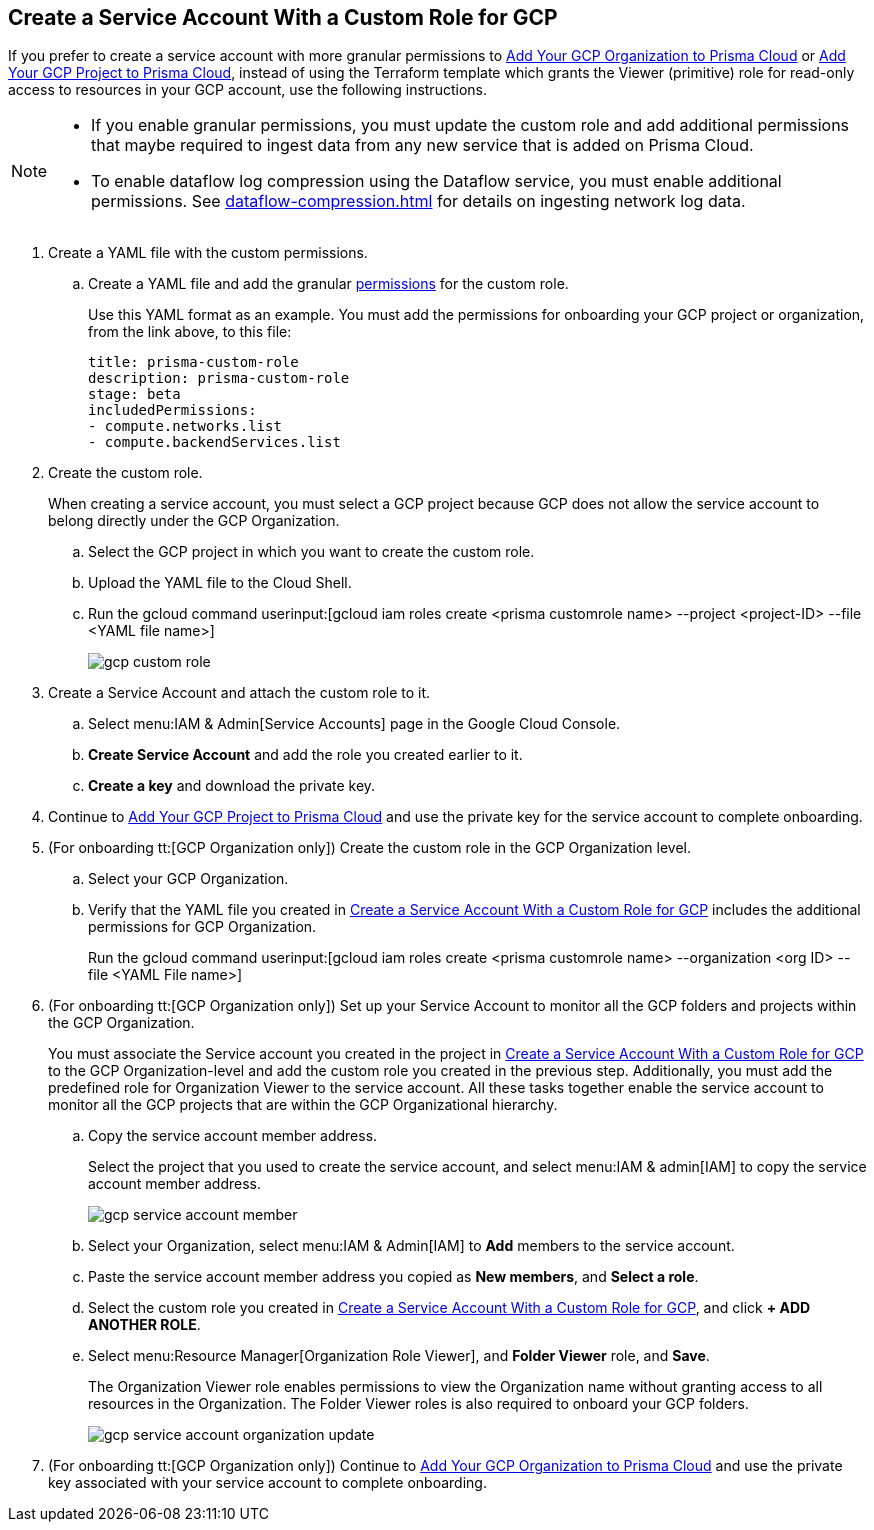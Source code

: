 :topic_type: task
[.task]
[#idb793c5b6-6426-46b1-8aa9-513fc2e6f1f9]
== Create a Service Account With a Custom Role for GCP

If you prefer to create a service account with more granular permissions to xref:add-your-gcp-organization-to-prisma-cloud.adoc#id333e8bbf-ae4d-443b-8365-95971069045a[Add Your GCP Organization to Prisma Cloud] or xref:add-your-gcp-projects-to-prisma-cloud.adoc#id0d4f5087-89a7-4dfa-9625-76cece91cb38[Add Your GCP Project to Prisma Cloud], instead of using the Terraform template which grants the Viewer (primitive) role for read-only access to resources in your GCP account, use the following instructions.

[NOTE]
====
* If you enable granular permissions, you must update the custom role and add additional permissions that maybe required to ingest data from any new service that is added on Prisma Cloud.

* To enable dataflow log compression using the Dataflow service, you must enable additional permissions. See xref:dataflow-compression.adoc#idd17cd38a-ea89-495d-9c2e-ad67ac646d16[] for details on ingesting network log data.
====

[.procedure]
. [[id6d36321d-9386-4e55-90ff-d3cd70f942fb]]Create a YAML file with the custom permissions.
+
.. Create a YAML file and add the granular xref:set-up-gcp-account-for-prisma-cloud.adoc[permissions] for the custom role.
+
Use this YAML format as an example. You must add the permissions for onboarding your GCP project or organization, from the link above, to this file:
+
----
title: prisma-custom-role	
description: prisma-custom-role	
stage: beta	
includedPermissions:	
- compute.networks.list
- compute.backendServices.list
----

. Create the custom role.
+
When creating a service account, you must select a GCP project because GCP does not allow the service account to belong directly under the GCP Organization.
+
.. Select the GCP project in which you want to create the custom role.

.. Upload the YAML file to the Cloud Shell.

.. Run the gcloud command userinput:[gcloud iam roles create <prisma customrole name> --project <project-ID> --file <YAML file name>]
+
image::gcp-custom-role.png[scale=40]

. [[idec25890c-95a4-4aea-a40c-b992b042ac5e]]Create a Service Account and attach the custom role to it.
+
.. Select menu:IAM{sp}&{sp}Admin[Service Accounts] page in the Google Cloud Console.

.. *Create Service Account* and add the role you created earlier to it.

.. *Create a key* and download the private key.

. Continue to xref:add-your-gcp-projects-to-prisma-cloud.adoc#id0d4f5087-89a7-4dfa-9625-76cece91cb38[Add Your GCP Project to Prisma Cloud] and use the private key for the service account to complete onboarding.

. [[id8cc0bfc5-d03c-4bf3-be67-ab30845ef747]](For onboarding tt:[GCP Organization only]) Create the custom role in the GCP Organization level.
+
.. Select your GCP Organization.

.. Verify that the YAML file you created in xref:#idb793c5b6-6426-46b1-8aa9-513fc2e6f1f9/id6d36321d-9386-4e55-90ff-d3cd70f942fb[Create a Service Account With a Custom Role for GCP] includes the additional permissions for GCP Organization.
+
Run the gcloud command userinput:[gcloud iam roles create <prisma customrole name> --organization <org ID> --file <YAML File name>] 

. (For onboarding tt:[GCP Organization only]) Set up your Service Account to monitor all the GCP folders and projects within the GCP Organization.
+
You must associate the Service account you created in the project in xref:#idb793c5b6-6426-46b1-8aa9-513fc2e6f1f9/idec25890c-95a4-4aea-a40c-b992b042ac5e[Create a Service Account With a Custom Role for GCP] to the GCP Organization-level and add the custom role you created in the previous step. Additionally, you must add the predefined role for Organization Viewer to the service account. All these tasks together enable the service account to monitor all the GCP projects that are within the GCP Organizational hierarchy.
+
.. Copy the service account member address.
+
Select the project that you used to create the service account, and select menu:IAM{sp}&{sp}admin[IAM] to copy the service account member address.
+
image::gcp-service-account-member.png[scale=40]

.. Select your Organization, select menu:IAM{sp}&{sp}Admin[IAM] to *Add* members to the service account.

.. Paste the service account member address you copied as *New members*, and *Select a role*.

.. Select the custom role you created in xref:#idb793c5b6-6426-46b1-8aa9-513fc2e6f1f9/id8cc0bfc5-d03c-4bf3-be67-ab30845ef747[Create a Service Account With a Custom Role for GCP], and click *+ ADD ANOTHER ROLE*.

.. Select menu:Resource{sp}Manager[Organization Role Viewer], and *Folder Viewer* role, and *Save*.
+
The Organization Viewer role enables permissions to view the Organization name without granting access to all resources in the Organization. The Folder Viewer roles is also required to onboard your GCP folders.
+
image::gcp-service-account-organization-update.png[scale=40]

. (For onboarding tt:[GCP Organization only]) Continue to xref:add-your-gcp-organization-to-prisma-cloud.adoc#id333e8bbf-ae4d-443b-8365-95971069045a[Add Your GCP Organization to Prisma Cloud] and use the private key associated with your service account to complete onboarding.
